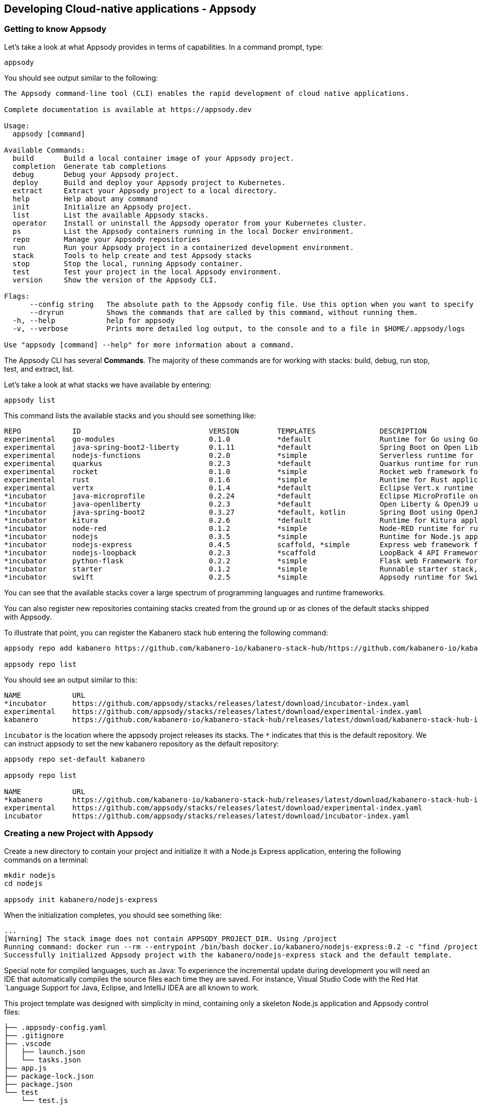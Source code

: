 == Developing Cloud-native applications - Appsody

=== Getting to know Appsody

ifdef::include-codewind[]
We are going to start by trying out the developer experience Appsody
provides and then we’ll move on to use Eclipse Codewind.
endif::[]

Let’s take a look at what Appsody provides in terms of capabilities. In
a command prompt, type:

[source, role='command']
```
appsody
```

You should see output similar to the following:

[source, role="no_copy"]
----
The Appsody command-line tool (CLI) enables the rapid development of cloud native applications.

Complete documentation is available at https://appsody.dev

Usage:
  appsody [command]

Available Commands:
  build       Build a local container image of your Appsody project.
  completion  Generate tab completions
  debug       Debug your Appsody project.
  deploy      Build and deploy your Appsody project to Kubernetes.
  extract     Extract your Appsody project to a local directory.
  help        Help about any command
  init        Initialize an Appsody project.
  list        List the available Appsody stacks.
  operator    Install or uninstall the Appsody operator from your Kubernetes cluster.
  ps          List the Appsody containers running in the local Docker environment.
  repo        Manage your Appsody repositories
  run         Run your Appsody project in a containerized development environment.
  stack       Tools to help create and test Appsody stacks
  stop        Stop the local, running Appsody container.
  test        Test your project in the local Appsody environment.
  version     Show the version of the Appsody CLI.

Flags:
      --config string   The absolute path to the Appsody config file. Use this option when you want to specify your own, customized config file (default '$HOME/.appsody/.appsody.yaml')
      --dryrun          Shows the commands that are called by this command, without running them.
  -h, --help            help for appsody
  -v, --verbose         Prints more detailed log output, to the console and to a file in $HOME/.appsody/logs

Use "appsody [command] --help" for more information about a command.
----

The Appsody CLI has several *Commands*. The majority of these
commands are for working with stacks: build, debug, run stop, test, and
extract, list.

Let’s take a look at what stacks we have available by entering:

[source, role='command']
```
appsody list
```

This command lists the available stacks and you should see something
like:

[source, role="no_copy"]
----
REPO        	ID                       	VERSION  	TEMPLATES        	DESCRIPTION                                              
experimental	go-modules               	0.1.0    	*default         	Runtime for Go using Go 1.11+ modules for dependencies   
experimental	java-spring-boot2-liberty	0.1.11   	*default         	Spring Boot on Open Liberty & OpenJ9 using Maven         
experimental	nodejs-functions         	0.2.0    	*simple          	Serverless runtime for Node.js functions                 
experimental	quarkus                  	0.2.3    	*default         	Quarkus runtime for running Java applications            
experimental	rocket                   	0.1.0    	*simple          	Rocket web framework for Rust                            
experimental	rust                     	0.1.6    	*simple          	Runtime for Rust applications                            
experimental	vertx                    	0.1.4    	*default         	Eclipse Vert.x runtime for running Java applications     
*incubator  	java-microprofile        	0.2.24   	*default         	Eclipse MicroProfile on Open Liberty & OpenJ9 using Maven
*incubator  	java-openliberty         	0.2.3    	*default         	Open Liberty & OpenJ9 using Maven                        
*incubator  	java-spring-boot2        	0.3.27   	*default, kotlin 	Spring Boot using OpenJ9 and Maven                       
*incubator  	kitura                   	0.2.6    	*default         	Runtime for Kitura applications                          
*incubator  	node-red                 	0.1.2    	*simple          	Node-RED runtime for running flows                       
*incubator  	nodejs                   	0.3.5    	*simple          	Runtime for Node.js applications                         
*incubator  	nodejs-express           	0.4.5    	scaffold, *simple	Express web framework for Node.js                        
*incubator  	nodejs-loopback          	0.2.3    	*scaffold        	LoopBack 4 API Framework for Node.js                     
*incubator  	python-flask             	0.2.2    	*simple          	Flask web Framework for Python                           
*incubator  	starter                  	0.1.2    	*simple          	Runnable starter stack, copy to create a new stack       
*incubator  	swift                    	0.2.5    	*simple          	Appsody runtime for Swift applications
----

You can see that the available stacks cover a large spectrum of programming languages and runtime frameworks.

You can also register new repositories containing stacks created from
the ground up or as clones of the default stacks shipped with Appsody.

To illustrate that point, you can register the Kabanero stack hub entering the following command:

[source, role='command']
```
appsody repo add kabanero https://github.com/kabanero-io/kabanero-stack-hub/https://github.com/kabanero-io/kabanero-stack-hub/releases/latest/download/kabanero-stack-hub-index.yaml

appsody repo list
```

You should see an output similar to this:

[source, role="no_copy"]
----
NAME        	URL                                                                                                     
*incubator  	https://github.com/appsody/stacks/releases/latest/download/incubator-index.yaml                         
experimental	https://github.com/appsody/stacks/releases/latest/download/experimental-index.yaml                      
kabanero    	https://github.com/kabanero-io/kabanero-stack-hub/releases/latest/download/kabanero-stack-hub-index.yaml
----

`+incubator+` is the location where the appsody project releases its
stacks. The `+*+` indicates that this is the default repository. We can
instruct appsody to set the new kabanero repository as the default repository:

[source, role="no_copy"]
----
appsody repo set-default kabanero

appsody repo list

NAME        	URL                      
*kabanero   	https://github.com/kabanero-io/kabanero-stack-hub/releases/latest/download/kabanero-stack-hub-index.yaml
experimental	https://github.com/appsody/stacks/releases/latest/download/experimental-index.yaml
incubator   	https://github.com/appsody/stacks/releases/latest/download/incubator-index.yaml
----



=== Creating a new Project with Appsody

Create a new directory to contain your project and initialize it with a Node.js Express application, entering the following commands on a terminal: 

[source, role='command']
```
mkdir nodejs
cd nodejs

appsody init kabanero/nodejs-express
```

When the initialization completes, you should see something like:

[source, role="no_copy"]
...
[Warning] The stack image does not contain APPSODY_PROJECT_DIR. Using /project
Running command: docker run --rm --entrypoint /bin/bash docker.io/kabanero/nodejs-express:0.2 -c "find /project -type f -name .appsody-init.sh"
Successfully initialized Appsody project with the kabanero/nodejs-express stack and the default template.


ifdef::include-codewind[]
Open up the project in VS Code.

[source, role='command']
code .
endif::[]

Special note for compiled languages, such as Java: To experience the incremental 
update during development you will need an IDE that automatically compiles the source 
files each time they are saved. For instance, Visual Studio Code with the Red Hat
`+Language Support for Java+, Eclipse, and IntelliJ IDEA are all known
to work.

This project template was designed with simplicity in mind, containing only a skeleton Node.js application and Appsody control files:

[source, role="no_copy"]
```
├── .appsody-config.yaml
├── .gitignore
├── .vscode
│   ├── launch.json
│   └── tasks.json
├── app.js
├── package-lock.json
├── package.json
└── test
    └── test.js
```


=== Live coding with Appsody

Let’s start the new application ready to make some edits. Enter the
following command:

[source, role='command']
appsody run

The run command for this stack has been set up to run the application 
with `node` and use hot code updates to reflect code changes made
to the source tree.

After a while you should see output similar to the following:

[source, role="no_copy"]
Running development environment...
Pulling docker image docker.io/kabanero/nodejs-express:0.2
Running command: docker pull docker.io/kabanero/nodejs-express:0.2
...
[Container] Running command:  npm start
[Container] 
[Container] > nodejs-express@0.2.10 start /project
[Container] > node server.js
[Container] 
[Container] [Fri Mar 20 21:01:20 2020] com.ibm.diagnostics.healthcenter.loader INFO: Node Application Metrics 5.1.1.202003102146 (Agent Core 4.0.5)
[Container] [Fri Mar 20 21:01:21 2020] com.ibm.diagnostics.healthcenter.mqtt INFO: Connecting to broker localhost:1883
[Container] App started on PORT 3000


Let’s now make a code change. The Node.js Express stack can dynamically 
update the running application without needing a restart.

First, navigate to the REST application endpoint to confirm that there
are no resources available. Open the following link in your
browser:

http://localhost:3000/resource

You should see an `+Not Found+` response.

Modify the app.js source file to include the extra "/resource" REST path:

[source,nodejs]
----
const app = require('express')()

app.get('/', (req, res) => {
  res.send("Hello from Appsody!");
});

app.get('/resource', (req, res) => {
  res.send("Resource from Appsody!");
});

module.exports.app = app;
----

You should see that upon saving the file, the source code change is detected 
and the application updated:

[source, role="no_copy"]
[Container] Running command:  npm start
[Container] Wait received error on APPSODY_RUN/DEBUG/TEST signal: interrupt
[Container] 
[Container] > nodejs-express@0.2.10 start /project
[Container] > node server.js
[Container] 
[Container] [Fri Mar 20 21:02:46 2020] com.ibm.diagnostics.healthcenter.loader INFO: Node Application Metrics 5.1.1.202003102146 (Agent Core 4.0.5)
[Container] [Fri Mar 20 21:02:46 2020] com.ibm.diagnostics.healthcenter.mqtt INFO: Connecting to broker localhost:1883
[Container] App started on PORT 3000



Now if you browse http://localhost:3000/resource, you should see the message 
`+Resource from Appsody!+` instead of the original `+Not Found+` message 

Try changing the message in `+app.js+`, saving and
refreshing the page. You’ll see it only takes a couple of seconds 
for the change to take effect.

When you’re done, type `+Ctrl-C+` to end the appsody run.

=== Deploying to Kubernetes

You’ve finished writing your code and want to deploy to Kubernetes. The
Kabanero project integrates https://tekton.dev/[Tekton] as a CI/CD pipeline 
for deploying to Kubernetes (including Knative and Istio). This enables you 
to commit your changes to a git repo and have a Tekton pipeline build and
potentially deploy the project.

The setup of Tekton pipelines is a larger tutorial of its own, but application
developers can use the Appsody `+appsody deploy+` command to deploy the application
to a Kubernetes cluster, which allows the developer to verify whether the application
will build and deploy correctly once it reaches a Tekton pipeline.

If you interested in the Tekton pipelines after completing this tutorial, these
are great tutorials covering the subject:

- https://developer.ibm.com/tutorials/knative-build-app-development-with-tekton/[Deploy a Knative application using Tekton Pipelines]
- https://developer.ibm.com/tutorials/make-continuous-delivery-easier-with-tekton-dashboards/[Continuous delivery with Tekton Dashboards example]

Run the deployment command:

[source, role='command']
appsody deploy

At the end of the deploy, you should see an output like this:

[source, role="no_copy"]
Built docker image dev.local/nodejs
Using applicationImage of: dev.local/nodejs
Attempting to apply resource in Kubernetes ...
Running command: kubectl apply -f app-deploy.yaml --namespace default
Deployment succeeded.
Appsody Deployment name is: nodejs
Running command: kubectl get rt nodejs -o jsonpath="{.status.url}" --namespace default
Attempting to get resource from Kubernetes ...
Running command: kubectl get route nodejs -o jsonpath={.status.ingress[0].host} --namespace default
Attempting to get resource from Kubernetes ...
Running command: kubectl get svc nodejs -o jsonpath=http://{.status.loadBalancer.ingress[0].hostname}:{.spec.ports[0].nodePort} --namespace default
Deployed project running at http://localhost:30062


It is possible you will hit https://github.com/appsody/appsody/issues/764[this issue in Appsody], which incorrectly indicates that the deployment failed:

[source, role="no_copy"]
Running command: kubectl get svc nodejs -o "jsonpath=http://{.status.loadBalancer.ingress[0].hostname}:{.spec.ports[0].nodePort}" --namespace default
[Error] Failed to get deployment hostname and port: Failed to find deployed service IP and Port: kubectl get failed: exit status 1: Error from server (NotFound): services "nodejs" not found
[Error] Failed to find deployed service IP and Port: Failed to find deployed service IP and Port: kubectl get failed: exit status 1: Error from server (NotFound): services "nodejs" not found

If you hit that error, execute this command to get the port number:

[source, role='command']
----
public_port=$(kubectl get service nodejs -o yaml  -o jsonpath='{.spec.ports[0].nodePort}')

echo "http://localhost:${public_port}"
----


The very last line tells you where the application is available. Let’s
call the resource by opening this endpoint in the browser:

http://localhost:30062/resource

You should now see the response from your JAX-RS resource.

Let’s take a look at the deployment. Enter:

[source, role='command']
kubectl get all


You should see an output similar to this:

[source, role="no_copy"]
--
NAME                                    READY   STATUS    RESTARTS   AGE
pod/appsody-operator-5cccdc456b-hs2z9   1/1     Running   0          9m17s
pod/nodejs-7cfd9f478c-sb7x6             1/1     Running   0          9m8s

NAME                 TYPE        CLUSTER-IP      EXTERNAL-IP   PORT(S)          AGE
service/kubernetes   ClusterIP   10.96.0.1       <none>        443/TCP          8d
service/nodejs       NodePort    10.111.237.25   <none>        3000:32632/TCP   9m8s

NAME                               READY   UP-TO-DATE   AVAILABLE   AGE
deployment.apps/appsody-operator   1/1     1            1           9m17s
deployment.apps/nodejs             1/1     1            1           9m8s

NAME                                          DESIRED   CURRENT   READY   AGE
replicaset.apps/appsody-operator-5cccdc456b   1         1         1       9m17s
replicaset.apps/nodejs-7cfd9f478c             1         1         1       9m8s
--

The entries with `+nodejs+` correspond to Kubernetes resources
created to support your application. The
`+appsody-operator+` resources are those used by Appsody to perform the
deployment.

It is worth noting at this point that this deployment was achieved
without the need for writing or even understanding a Dockerfile or 
Kubernetes deployment file.

Now we can list the files in the project directory, which should contain
files like this:

[source, role="no_copy"]
....
-rw-rw-r--  1 nastacio  staff   4008 Mar 20 17:04 app-deploy.yaml
-rw-r--r--  1 nastacio  staff    209 Mar 20 17:02 app.js
drwxr-xr-x  2 nastacio  staff     64 Mar 20 17:01 node_modules
-rw-r--r--  1 nastacio  staff  51421 Mar 20 16:57 package-lock.json
-rw-r--r--  1 nastacio  staff    455 Mar 20 16:57 package.json
drwxr-xr-x  3 nastacio  staff     96 Mar 20 16:57 test
....

The `+app-deploy.yaml+` is generated from the stack and used to deploy
the application to Kubernetes. If you look inside the file, you will see 
entries for liveness and readiness probes, metrics, and the service port.

Check out the `+live+` and `+ready+` endpoints by pointing your
browser at the following URLs, remembering to replace the port numbers with
the port numbers from the output of the `appsody deploy` command:

* http://localhost:30062/live
* http://localhost:30062/ready

You should see something like:

[source,json]
----
// http://localhost:30062/ready

{
    "status":"UP",
    "checks":[]
}
----

These endpoints are provided by the stack health checks generated
by the project starter.

Finally, let’s undeploy the application by entering:

[source, role='command']
```
appsody deploy delete
```


You should see something like this in the command-line output:

[source, role="no_copy"]
----
....
Deleting deployment using deployment manifest app-deploy.yaml
Attempting to delete resource from Kubernetes...
Running command: kubectl delete -f app-deploy.yaml --namespace default
Deployment deleted
....
----

Check that everything was undeployed using:

[source, role='command']
```
kubectl get all
```

You should see output similar to this:

[source, role="no_copy"]
....
NAME                                    READY   STATUS    RESTARTS   AGE
pod/appsody-operator-5cccdc456b-hs2z9   1/1     Running   0          11m

NAME                 TYPE        CLUSTER-IP   EXTERNAL-IP   PORT(S)   AGE
service/kubernetes   ClusterIP   10.96.0.1    <none>        443/TCP   8d

NAME                               READY   UP-TO-DATE   AVAILABLE   AGE
deployment.apps/appsody-operator   1/1     1            1           11m

NAME                                          DESIRED   CURRENT   READY   AGE
replicaset.apps/appsody-operator-5cccdc456b   1         1         1       11m
....

What if you decide you want to see the Container and Kubernetes
configuration that Appsody is using, or you want to take your project
elsewhere? You can do this as follows. Enter:

[source, role='command']
```
appsody extract --target-dir tmp-extract
```

You should see output similar to:

[source, role="no_copy"]
....
Extracting project from development environment
Pulling docker image docker.io/kabanero/nodejs-express:0.2
Running command: docker pull docker.io/kabanero/nodejs-express:0.2
0.2: Pulling from kabanero/nodejs-express
Digest: sha256:e146ec0b008cd122f3c87b50e2d69102141f71dfd44239d1dbaeac97d06737a0
Status: Image is up to date for kabanero/nodejs-express:0.2
docker.io/kabanero/nodejs-express:0.2
[Warning] The stack image does not contain APPSODY_PROJECT_DIR. Using /project
Running command: docker create --name nodejs-extract -v /Users/nastacio/workspace/kabanero-workshop/nodejs/:/project/user-app docker.io/kabanero/nodejs-express:0.2
Running command: docker cp nodejs-extract:/project /Users/nastacio/.appsody/extract/nodejs
Project extracted to /Users/nastacio/workspace/kabanero-workshop/nodejs/tmp-extract
Running command: docker rm nodejs-extract -f
....

Take a look at the extracted project switching to that `tmp-extract` directory. It should contain files similar to the ones in the listing below:

[source, role="no_copy"]
....
drwxr-xr-x   10 nastacio  staff     320 Mar 10 17:46 .
drwxr-xr-x   12 nastacio  staff     384 Mar 20 17:16 ..
-rw-rw-r--    1 nastacio  staff      48 Mar 10 17:45 .dockerignore
-rw-rw-r--    1 nastacio  staff    1075 Mar 10 17:45 Dockerfile
drwxr-xr-x  298 nastacio  staff    9536 Mar 10 17:46 node_modules
-rw-r--r--    1 nastacio  staff  102510 Mar 10 17:46 package-lock.json
-rw-rw-r--    1 nastacio  staff     660 Mar 10 17:45 package.json
-rw-rw-r--    1 nastacio  staff    1462 Mar 10 17:45 server.js
drwxrwxr-x    3 nastacio  staff      96 Mar 10 17:45 test
drwxr-xr-x   11 nastacio  staff     352 Mar 20 17:04 user-app
....


These are the files for the project, including those provided by the
stack. For example, the `+package.json+` has the package dependencies
for your application, and the `+Dockerfile+` is the one used to build and package
the application. The `+user-app+` directory contains the Node.js project for your
application.

ifdef::include-codewind[]
That’s it for the Appsody part of the tutorial.
endif::[]

You have seen how Appsody
`+stacks+` and `+templates+` make it easy to get started with a new
project, using a curated and consistent dev and production environment.

You have also seen how Appsody makes it easier to build
production-ready containers and deploy them to a Kubernetes environment.
